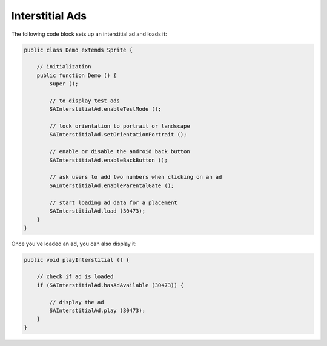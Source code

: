 Interstitial Ads
================

The following code block sets up an interstitial ad and loads it:

.. code-block:: actionscript

    public class Demo extends Sprite {

        // initialization
        public function Demo () {
            super ();

            // to display test ads
            SAInterstitialAd.enableTestMode ();

            // lock orientation to portrait or landscape
            SAInterstitialAd.setOrientationPortrait ();

            // enable or disable the android back button
            SAInterstitialAd.enableBackButton ();

            // ask users to add two numbers when clicking on an ad
            SAInterstitialAd.enableParentalGate ();

            // start loading ad data for a placement
            SAInterstitialAd.load (30473);
        }
    }

Once you've loaded an ad, you can also display it:

.. code-block:: actionscript

    public void playInterstitial () {

        // check if ad is loaded
        if (SAInterstitialAd.hasAdAvailable (30473)) {

            // display the ad
            SAInterstitialAd.play (30473);
        }
    }
